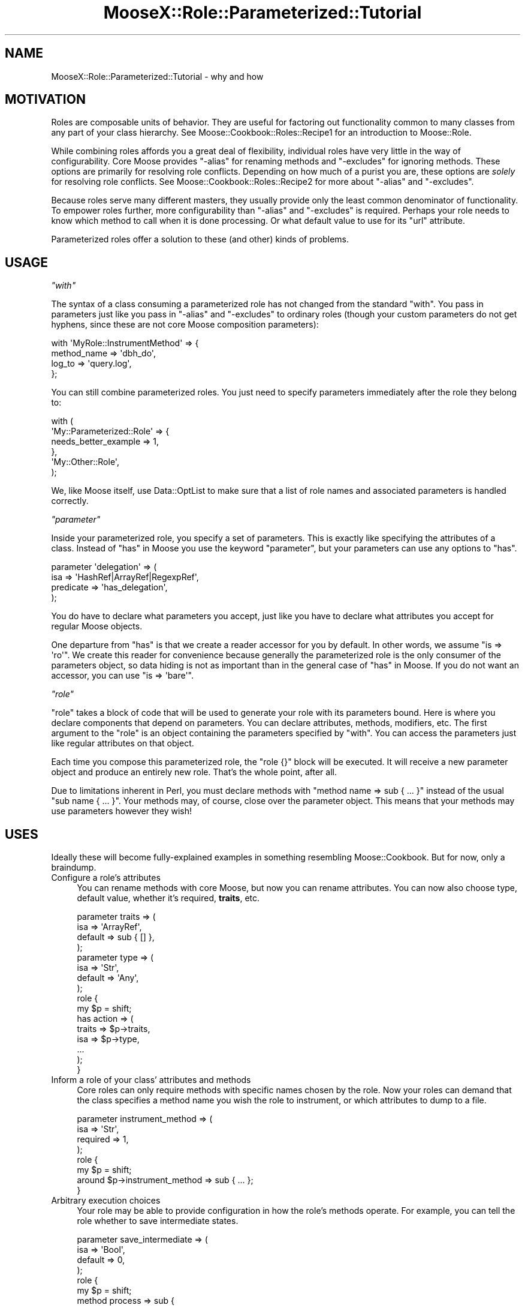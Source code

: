 .\" Automatically generated by Pod::Man 2.25 (Pod::Simple 3.16)
.\"
.\" Standard preamble:
.\" ========================================================================
.de Sp \" Vertical space (when we can't use .PP)
.if t .sp .5v
.if n .sp
..
.de Vb \" Begin verbatim text
.ft CW
.nf
.ne \\$1
..
.de Ve \" End verbatim text
.ft R
.fi
..
.\" Set up some character translations and predefined strings.  \*(-- will
.\" give an unbreakable dash, \*(PI will give pi, \*(L" will give a left
.\" double quote, and \*(R" will give a right double quote.  \*(C+ will
.\" give a nicer C++.  Capital omega is used to do unbreakable dashes and
.\" therefore won't be available.  \*(C` and \*(C' expand to `' in nroff,
.\" nothing in troff, for use with C<>.
.tr \(*W-
.ds C+ C\v'-.1v'\h'-1p'\s-2+\h'-1p'+\s0\v'.1v'\h'-1p'
.ie n \{\
.    ds -- \(*W-
.    ds PI pi
.    if (\n(.H=4u)&(1m=24u) .ds -- \(*W\h'-12u'\(*W\h'-12u'-\" diablo 10 pitch
.    if (\n(.H=4u)&(1m=20u) .ds -- \(*W\h'-12u'\(*W\h'-8u'-\"  diablo 12 pitch
.    ds L" ""
.    ds R" ""
.    ds C` ""
.    ds C' ""
'br\}
.el\{\
.    ds -- \|\(em\|
.    ds PI \(*p
.    ds L" ``
.    ds R" ''
'br\}
.\"
.\" Escape single quotes in literal strings from groff's Unicode transform.
.ie \n(.g .ds Aq \(aq
.el       .ds Aq '
.\"
.\" If the F register is turned on, we'll generate index entries on stderr for
.\" titles (.TH), headers (.SH), subsections (.SS), items (.Ip), and index
.\" entries marked with X<> in POD.  Of course, you'll have to process the
.\" output yourself in some meaningful fashion.
.ie \nF \{\
.    de IX
.    tm Index:\\$1\t\\n%\t"\\$2"
..
.    nr % 0
.    rr F
.\}
.el \{\
.    de IX
..
.\}
.\"
.\" Accent mark definitions (@(#)ms.acc 1.5 88/02/08 SMI; from UCB 4.2).
.\" Fear.  Run.  Save yourself.  No user-serviceable parts.
.    \" fudge factors for nroff and troff
.if n \{\
.    ds #H 0
.    ds #V .8m
.    ds #F .3m
.    ds #[ \f1
.    ds #] \fP
.\}
.if t \{\
.    ds #H ((1u-(\\\\n(.fu%2u))*.13m)
.    ds #V .6m
.    ds #F 0
.    ds #[ \&
.    ds #] \&
.\}
.    \" simple accents for nroff and troff
.if n \{\
.    ds ' \&
.    ds ` \&
.    ds ^ \&
.    ds , \&
.    ds ~ ~
.    ds /
.\}
.if t \{\
.    ds ' \\k:\h'-(\\n(.wu*8/10-\*(#H)'\'\h"|\\n:u"
.    ds ` \\k:\h'-(\\n(.wu*8/10-\*(#H)'\`\h'|\\n:u'
.    ds ^ \\k:\h'-(\\n(.wu*10/11-\*(#H)'^\h'|\\n:u'
.    ds , \\k:\h'-(\\n(.wu*8/10)',\h'|\\n:u'
.    ds ~ \\k:\h'-(\\n(.wu-\*(#H-.1m)'~\h'|\\n:u'
.    ds / \\k:\h'-(\\n(.wu*8/10-\*(#H)'\z\(sl\h'|\\n:u'
.\}
.    \" troff and (daisy-wheel) nroff accents
.ds : \\k:\h'-(\\n(.wu*8/10-\*(#H+.1m+\*(#F)'\v'-\*(#V'\z.\h'.2m+\*(#F'.\h'|\\n:u'\v'\*(#V'
.ds 8 \h'\*(#H'\(*b\h'-\*(#H'
.ds o \\k:\h'-(\\n(.wu+\w'\(de'u-\*(#H)/2u'\v'-.3n'\*(#[\z\(de\v'.3n'\h'|\\n:u'\*(#]
.ds d- \h'\*(#H'\(pd\h'-\w'~'u'\v'-.25m'\f2\(hy\fP\v'.25m'\h'-\*(#H'
.ds D- D\\k:\h'-\w'D'u'\v'-.11m'\z\(hy\v'.11m'\h'|\\n:u'
.ds th \*(#[\v'.3m'\s+1I\s-1\v'-.3m'\h'-(\w'I'u*2/3)'\s-1o\s+1\*(#]
.ds Th \*(#[\s+2I\s-2\h'-\w'I'u*3/5'\v'-.3m'o\v'.3m'\*(#]
.ds ae a\h'-(\w'a'u*4/10)'e
.ds Ae A\h'-(\w'A'u*4/10)'E
.    \" corrections for vroff
.if v .ds ~ \\k:\h'-(\\n(.wu*9/10-\*(#H)'\s-2\u~\d\s+2\h'|\\n:u'
.if v .ds ^ \\k:\h'-(\\n(.wu*10/11-\*(#H)'\v'-.4m'^\v'.4m'\h'|\\n:u'
.    \" for low resolution devices (crt and lpr)
.if \n(.H>23 .if \n(.V>19 \
\{\
.    ds : e
.    ds 8 ss
.    ds o a
.    ds d- d\h'-1'\(ga
.    ds D- D\h'-1'\(hy
.    ds th \o'bp'
.    ds Th \o'LP'
.    ds ae ae
.    ds Ae AE
.\}
.rm #[ #] #H #V #F C
.\" ========================================================================
.\"
.IX Title "MooseX::Role::Parameterized::Tutorial 3"
.TH MooseX::Role::Parameterized::Tutorial 3 "2012-08-14" "perl v5.14.2" "User Contributed Perl Documentation"
.\" For nroff, turn off justification.  Always turn off hyphenation; it makes
.\" way too many mistakes in technical documents.
.if n .ad l
.nh
.SH "NAME"
MooseX::Role::Parameterized::Tutorial \- why and how
.SH "MOTIVATION"
.IX Header "MOTIVATION"
Roles are composable units of behavior. They are useful for factoring out
functionality common to many classes from any part of your class hierarchy. See
Moose::Cookbook::Roles::Recipe1 for an introduction to Moose::Role.
.PP
While combining roles affords you a great deal of flexibility, individual roles
have very little in the way of configurability. Core Moose provides \f(CW\*(C`\-alias\*(C'\fR
for renaming methods and \f(CW\*(C`\-excludes\*(C'\fR for ignoring methods. These options are
primarily for resolving role conflicts. Depending on how much of a purist you are,
these options are \fIsolely\fR for resolving role conflicts. See
Moose::Cookbook::Roles::Recipe2 for more about \f(CW\*(C`\-alias\*(C'\fR and \f(CW\*(C`\-excludes\*(C'\fR.
.PP
Because roles serve many different masters, they usually provide only the least
common denominator of functionality. To empower roles further, more
configurability than \f(CW\*(C`\-alias\*(C'\fR and \f(CW\*(C`\-excludes\*(C'\fR is required. Perhaps your role
needs to know which method to call when it is done processing. Or what default
value to use for its \f(CW\*(C`url\*(C'\fR attribute.
.PP
Parameterized roles offer a solution to these (and other) kinds of problems.
.SH "USAGE"
.IX Header "USAGE"
\fI\f(CI\*(C`with\*(C'\fI\fR
.IX Subsection "with"
.PP
The syntax of a class consuming a parameterized role has not changed
from the standard \f(CW\*(C`with\*(C'\fR. You pass in parameters just like you
pass in \f(CW\*(C`\-alias\*(C'\fR and \f(CW\*(C`\-excludes\*(C'\fR to ordinary roles (though your
custom parameters do not get hyphens, since these are not core Moose
composition parameters):
.PP
.Vb 4
\&    with \*(AqMyRole::InstrumentMethod\*(Aq => {
\&        method_name => \*(Aqdbh_do\*(Aq,
\&        log_to      => \*(Aqquery.log\*(Aq,
\&    };
.Ve
.PP
You can still combine parameterized roles. You just need to specify parameters
immediately after the role they belong to:
.PP
.Vb 6
\&    with (
\&        \*(AqMy::Parameterized::Role\*(Aq => {
\&            needs_better_example => 1,
\&        },
\&        \*(AqMy::Other::Role\*(Aq,
\&    );
.Ve
.PP
We, like Moose itself, use Data::OptList to make sure that a list of role
names and associated parameters is handled correctly.
.PP
\fI\f(CI\*(C`parameter\*(C'\fI\fR
.IX Subsection "parameter"
.PP
Inside your parameterized role, you specify a set of parameters. This is
exactly like specifying the attributes of a class. Instead of \*(L"has\*(R" in Moose you
use the keyword \f(CW\*(C`parameter\*(C'\fR, but your parameters can use any options to
\&\f(CW\*(C`has\*(C'\fR.
.PP
.Vb 4
\&    parameter \*(Aqdelegation\*(Aq => (
\&        isa       => \*(AqHashRef|ArrayRef|RegexpRef\*(Aq,
\&        predicate => \*(Aqhas_delegation\*(Aq,
\&    );
.Ve
.PP
You do have to declare what parameters you accept, just like you have to
declare what attributes you accept for regular Moose objects.
.PP
One departure from \f(CW\*(C`has\*(C'\fR is that we create a reader accessor for you by
default. In other words, we assume \f(CW\*(C`is => \*(Aqro\*(Aq\*(C'\fR. We create this reader for
convenience because generally the parameterized role is the only consumer of
the parameters object, so data hiding is not as important than in the general
case of \*(L"has\*(R" in Moose. If you do not want an accessor, you can use
\&\f(CW\*(C`is => \*(Aqbare\*(Aq\*(C'\fR.
.PP
\fI\f(CI\*(C`role\*(C'\fI\fR
.IX Subsection "role"
.PP
\&\f(CW\*(C`role\*(C'\fR takes a block of code that will be used to generate your role with its
parameters bound. Here is where you declare components that depend on
parameters. You can declare attributes, methods, modifiers, etc. The first
argument to the \f(CW\*(C`role\*(C'\fR is an object containing the parameters specified by
\&\f(CW\*(C`with\*(C'\fR. You can access the parameters just like regular attributes on that
object.
.PP
Each time you compose this parameterized role, the \f(CW\*(C`role {}\*(C'\fR block will be
executed. It will receive a new parameter object and produce an entirely new
role. That's the whole point, after all.
.PP
Due to limitations inherent in Perl, you must declare methods with
\&\f(CW\*(C`method name => sub { ... }\*(C'\fR instead of the usual \f(CW\*(C`sub name { ... }\*(C'\fR.
Your methods may, of course, close over the parameter object. This means that
your methods may use parameters however they wish!
.SH "USES"
.IX Header "USES"
Ideally these will become fully-explained examples in something resembling
Moose::Cookbook. But for now, only a braindump.
.IP "Configure a role's attributes" 4
.IX Item "Configure a role's attributes"
You can rename methods with core Moose, but now you can rename attributes. You
can now also choose type, default value, whether it's required, \fBtraits\fR, etc.
.Sp
.Vb 4
\&    parameter traits => (
\&        isa     => \*(AqArrayRef\*(Aq,
\&        default => sub { [] },
\&    );
\&
\&    parameter type => (
\&        isa     => \*(AqStr\*(Aq,
\&        default => \*(AqAny\*(Aq,
\&    );
\&
\&    role {
\&        my $p = shift;
\&
\&        has action => (
\&            traits => $p\->traits,
\&            isa    => $p\->type,
\&            ...
\&        );
\&    }
.Ve
.IP "Inform a role of your class' attributes and methods" 4
.IX Item "Inform a role of your class' attributes and methods"
Core roles can only require methods with specific names chosen by the role. Now
your roles can demand that the class specifies a method name you wish the role to
instrument, or which attributes to dump to a file.
.Sp
.Vb 4
\&    parameter instrument_method => (
\&        isa      => \*(AqStr\*(Aq,
\&        required => 1,
\&    );
\&
\&    role {
\&        my $p = shift;
\&        around $p\->instrument_method => sub { ... };
\&    }
.Ve
.IP "Arbitrary execution choices" 4
.IX Item "Arbitrary execution choices"
Your role may be able to provide configuration in how the role's methods
operate. For example, you can tell the role whether to save intermediate
states.
.Sp
.Vb 4
\&    parameter save_intermediate => (
\&        isa     => \*(AqBool\*(Aq,
\&        default => 0,
\&    );
\&
\&    role {
\&        my $p = shift;
\&        method process => sub {
\&            ...
\&            if ($p\->save_intermediate) { ... }
\&            ...
\&        };
\&    }
.Ve
.IP "Deciding a backend" 4
.IX Item "Deciding a backend"
Your role may be able to freeze and thaw your instances using \s-1YAML\s0, \s-1JSON\s0,
Storable. Which backend to use can be a parameter.
.Sp
.Vb 4
\&    parameter format => (
\&        isa     => (enum [\*(AqStorable\*(Aq, \*(AqYAML\*(Aq, \*(AqJSON\*(Aq]),
\&        default => \*(AqStorable\*(Aq,
\&    );
\&
\&    role {
\&        my $p = shift;
\&        if ($p\->format eq \*(AqStorable\*(Aq) {
\&            method freeze => \e&Storable::freeze;
\&            method thaw   => \e&Storable::thaw;
\&        }
\&        elsif ($p\->format eq \*(AqYAML\*(Aq) {
\&            method freeze => \e&YAML::Dump;
\&            method thaw   => \e&YAML::Load;
\&        }
\&        ...
\&    }
.Ve
.IP "Additional validation" 4
.IX Item "Additional validation"
Ordinary roles can require that its consumers have a particular list of method
names. Since parameterized roles have direct access to its consumer, you can inspect it and throw errors if the consumer does not meet your needs.
.Sp
.Vb 4
\&    role {
\&        my $p    = shift;
\&        my %args = @_;
\&        my $consumer = $args{consumer};
\&
\&        $consumer\->find_attribute_by_name(\*(Aqstack\*(Aq)
\&            or confess "You must have a \*(Aqstack\*(Aq attribute";
\&
\&        my $push = $consumer\->find_method_by_name(\*(Aqpush\*(Aq)
\&            or confess "You must have a \*(Aqpush\*(Aq method";
\&
\&        my $params = $push\->parsed_signature\->positional_params\->params;
\&        @$params == 1
\&            or confess "Your push method must take a single parameter";
\&
\&        $params\->[0]\->sigil eq \*(Aq$\*(Aq
\&            or confess "Your push parameter must be a scalar";
\&
\&        ...
\&    }
.Ve
